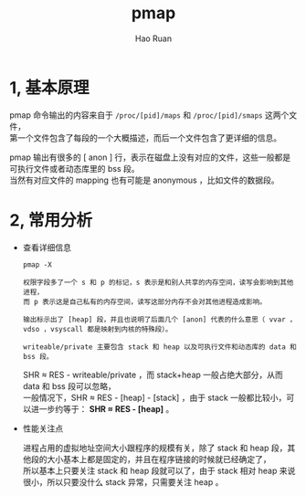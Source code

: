 #+TITLE:     pmap
#+AUTHOR:    Hao Ruan
#+EMAIL:     ruanhao1116@gmail.com
#+LANGUAGE:  en
#+LINK_HOME: http://www.github.com/ruanhao
#+HTML_HEAD: <link rel="stylesheet" type="text/css" href="../css/style.css" />
#+OPTIONS:   H:2 num:nil \n:nil @:t ::t |:t ^:{} _:{} *:t TeX:t LaTeX:t
#+STARTUP:   showall


* 1, 基本原理

pmap 命令输出的内容来自于 =/proc/[pid]/maps= 和 =/proc/[pid]/smaps= 这两个文件，\\
第一个文件包含了每段的一个大概描述，而后一个文件包含了更详细的信息。

pmap 输出有很多的 [ anon ] 行，表示在磁盘上没有对应的文件，这些一般都是可执行文件或者动态库里的 bss 段。\\
当然有对应文件的 mapping 也有可能是 anonymous ，比如文件的数据段。


* 2, 常用分析

- 查看详细信息

  =pmap -X=

  #+BEGIN_EXAMPLE
  权限字段多了一个 s 和 p 的标记，s 表示是和别人共享的内存空间，读写会影响到其他进程，
  而 p 表示这是自己私有的内存空间，读写这部分内存不会对其他进程造成影响。

  输出标示出了 [heap] 段，并且也说明了后面几个 [anon] 代表的什么意思（ vvar ，vdso ，vsyscall 都是映射到内核的特殊段）。

  writeable/private 主要包含 stack 和 heap 以及可执行文件和动态库的 data 和 bss 段。
  #+END_EXAMPLE

  SHR ≈ RES - writeable/private ，而 stack+heap 一般占绝大部分，从而 data 和 bss 段可以忽略，\\
  一般情况下，SHR ≈ RES - [heap] - [stack] ，由于 stack 一般都比较小，可以进一步约等于： *SHR ≈ RES - [heap]* 。

- 性能关注点

  进程占用的虚拟地址空间大小跟程序的规模有关，除了 stack 和 heap 段，其他段的大小基本上都是固定的，并且在程序链接的时候就已经确定了，\\
  所以基本上只要关注 stack 和 heap 段就可以了，由于 stack 相对 heap 来说很小，所以只要没什么 stack 异常，只需要关注 heap 。